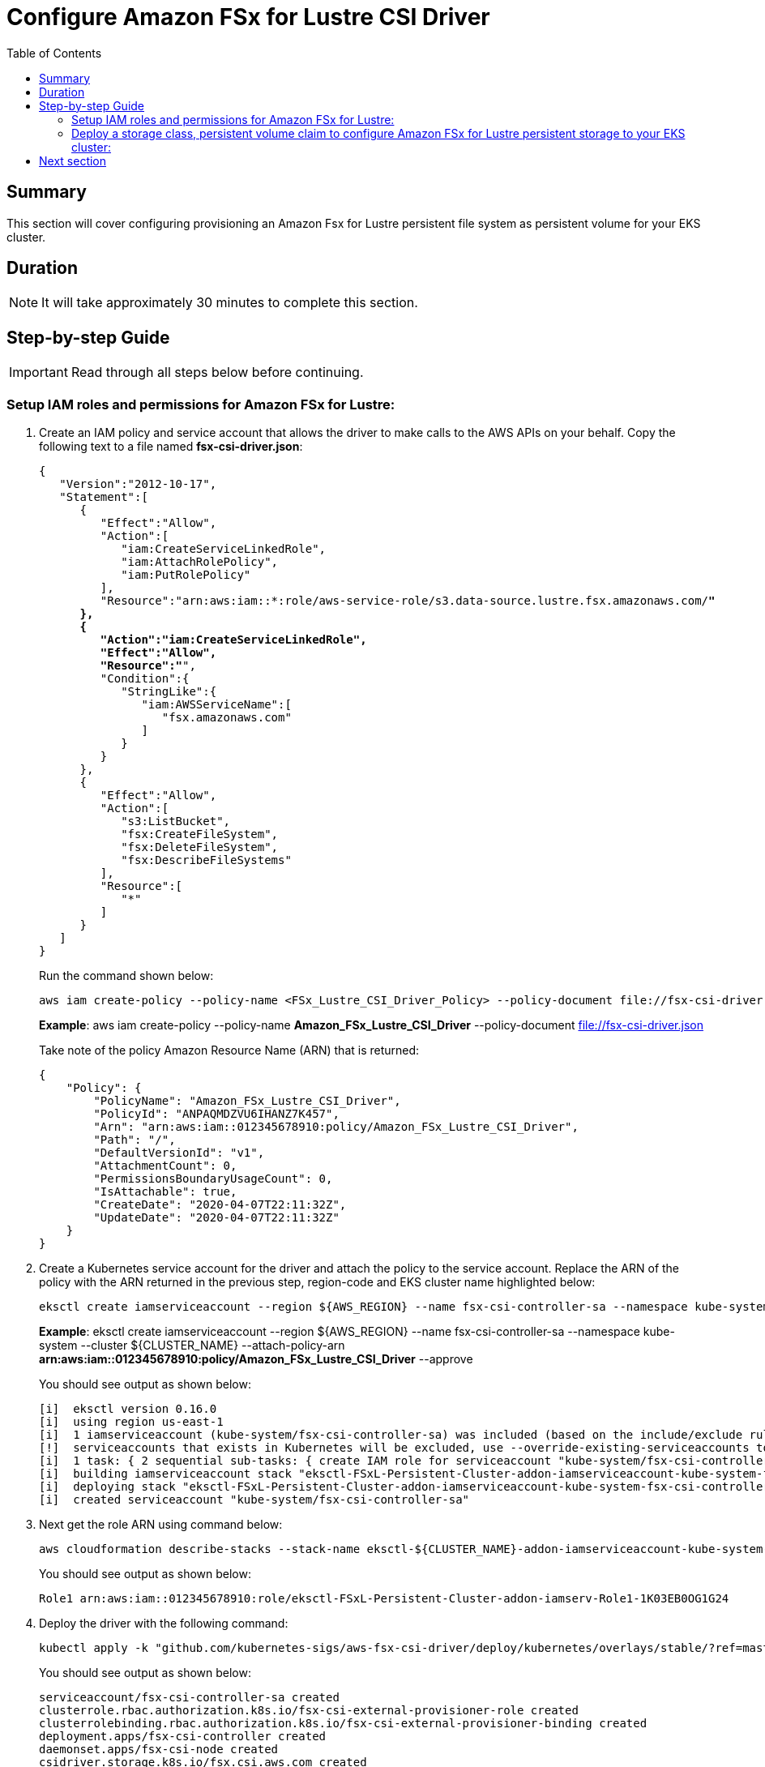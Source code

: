 = Configure Amazon FSx for Lustre CSI Driver
:toc:
:icons:
:linkattrs:
:imagesdir: ../resources/images


== Summary

This section will cover configuring provisioning an Amazon Fsx for Lustre persistent file system as persistent volume for your EKS cluster.


== Duration

NOTE: It will take approximately 30 minutes to complete this section.


== Step-by-step Guide

IMPORTANT: Read through all steps below before continuing.


=== Setup IAM roles and permissions for Amazon FSx for Lustre:

1. Create an IAM policy and service account that allows the driver to make calls to the AWS APIs on your behalf. Copy the following text to a file named *fsx-csi-driver.json*:
+
[source,json,subs="verbatim,quotes"]
----
{
   "Version":"2012-10-17",
   "Statement":[
      {
         "Effect":"Allow",
         "Action":[
            "iam:CreateServiceLinkedRole",
            "iam:AttachRolePolicy",
            "iam:PutRolePolicy"
         ],
         "Resource":"arn:aws:iam::*:role/aws-service-role/s3.data-source.lustre.fsx.amazonaws.com/*"
      },
      {
         "Action":"iam:CreateServiceLinkedRole",
         "Effect":"Allow",
         "Resource":"*",
         "Condition":{
            "StringLike":{
               "iam:AWSServiceName":[
                  "fsx.amazonaws.com"
               ]
            }
         }
      },
      {
         "Effect":"Allow",
         "Action":[
            "s3:ListBucket",
            "fsx:CreateFileSystem",
            "fsx:DeleteFileSystem",
            "fsx:DescribeFileSystems"
         ],
         "Resource":[
            "*"
         ]
      }
   ]
}
----
+
Run the command shown below:
+
[source,bash,subs="verbatim,quotes"]
----
aws iam create-policy --policy-name <FSx_Lustre_CSI_Driver_Policy> --policy-document file://fsx-csi-driver.json
----
+
===============================
*Example*: aws iam create-policy --policy-name *Amazon_FSx_Lustre_CSI_Driver* --policy-document file://fsx-csi-driver.json
===============================
+
Take note of the policy Amazon Resource Name (ARN) that is returned:
+
[source,json,subs="verbatim,quotes"]
----
{
    "Policy": {
        "PolicyName": "Amazon_FSx_Lustre_CSI_Driver",
        "PolicyId": "ANPAQMDZVU6IHANZ7K457",
        "Arn": "arn:aws:iam::012345678910:policy/Amazon_FSx_Lustre_CSI_Driver",
        "Path": "/",
        "DefaultVersionId": "v1",
        "AttachmentCount": 0,
        "PermissionsBoundaryUsageCount": 0,
        "IsAttachable": true,
        "CreateDate": "2020-04-07T22:11:32Z",
        "UpdateDate": "2020-04-07T22:11:32Z"
    }
}
----
+

2.  Create a Kubernetes service account for the driver and attach the policy to the service account. Replace the ARN of the policy with the ARN returned in the previous step, region-code and EKS cluster name highlighted below:

+
[source,bash,subs="verbatim,quotes"]
----
eksctl create iamserviceaccount --region ${AWS_REGION} --name fsx-csi-controller-sa --namespace kube-system --cluster ${CLUSTER_NAME}  --attach-policy-arn <policy arn from previous step> --approve
----
+
===============================
*Example*: eksctl create iamserviceaccount --region ${AWS_REGION} --name fsx-csi-controller-sa --namespace kube-system --cluster ${CLUSTER_NAME}  --attach-policy-arn *arn:aws:iam::012345678910:policy/Amazon_FSx_Lustre_CSI_Driver* --approve
===============================
+
You should see output as shown below:
+
[source,bash,subs="verbatim,quotes"]
----
[i]  eksctl version 0.16.0
[i]  using region us-east-1
[i]  1 iamserviceaccount (kube-system/fsx-csi-controller-sa) was included (based on the include/exclude rules)
[!]  serviceaccounts that exists in Kubernetes will be excluded, use --override-existing-serviceaccounts to override
[i]  1 task: { 2 sequential sub-tasks: { create IAM role for serviceaccount "kube-system/fsx-csi-controller-sa", create serviceaccount "kube-system/fsx-csi-controller-sa" } }
[i]  building iamserviceaccount stack "eksctl-FSxL-Persistent-Cluster-addon-iamserviceaccount-kube-system-fsx-csi-controller-sa"
[i]  deploying stack "eksctl-FSxL-Persistent-Cluster-addon-iamserviceaccount-kube-system-fsx-csi-controller-sa"
[i]  created serviceaccount "kube-system/fsx-csi-controller-sa"
----
+

3.  Next get the role ARN using command below:
+
[source,bash]
----
aws cloudformation describe-stacks --stack-name eksctl-${CLUSTER_NAME}-addon-iamserviceaccount-kube-system-fsx-csi-controller-sa --output text --query Stacks[0].Outputs[0]
----
+
You should see output as shown below:
+
[source,bash]
----
Role1 arn:aws:iam::012345678910:role/eksctl-FSxL-Persistent-Cluster-addon-iamserv-Role1-1K03EB0OG1G24
----
+

4.  Deploy the driver with the following command:
+
[source,bash,subs="verbatim,quotes"]
----
kubectl apply -k "github.com/kubernetes-sigs/aws-fsx-csi-driver/deploy/kubernetes/overlays/stable/?ref=master"
----
+
You should see output as shown below:
+
[source,bash,subs="verbatim,quotes"]
----
serviceaccount/fsx-csi-controller-sa created
clusterrole.rbac.authorization.k8s.io/fsx-csi-external-provisioner-role created
clusterrolebinding.rbac.authorization.k8s.io/fsx-csi-external-provisioner-binding created
deployment.apps/fsx-csi-controller created
daemonset.apps/fsx-csi-node created
csidriver.storage.k8s.io/fsx.csi.aws.com created
----
+

5. Patch the driver deployment to add the service account that you created in step 2, replacing the ARN with the ARN that you noted in step 3:
+
[source,bash,subs="verbatim,quotes"]
----
kubectl annotate serviceaccount -n kube-system fsx-csi-controller-sa eks.amazonaws.com/role-arn=<role arn from step 3> --overwrite=true
----
+
===============================
*Example*: 
kubectl annotate serviceaccount -n kube-system fsx-csi-controller-sa eks.amazonaws.com/role-arn=*arn:aws:iam::012345678910:role/eksctl-FSxL-Persistent-Cluster-addon-iamserv-Role1-1K03EB0OG1G24* --overwrite=true
===============================
+
You should see output as shown below:
+
[source,bash,subs="verbatim,quotes"]
----
serviceaccount/fsx-csi-controller-sa annotated
----
+


=== Deploy a storage class, persistent volume claim to configure Amazon FSx for Lustre persistent storage to your EKS cluster:

This procedure uses link:https://github.com/kubernetes-sigs/aws-fsx-csi-driver/tree/master/examples/kubernetes/dynamic_provisioning_s3[dynamic volume provisioning] from the link:https://github.com/kubernetes-sigs/aws-fsx-csi-driver[Amazon Fsx for Lustre Container Storage Interface (CSI) Driver]

1.  Download the storageclass manifest using the following command:
+
[source,bash,subs="verbatim,quotes"]
----
curl -o storageclass.yaml https://raw.githubusercontent.com/kubernetes-sigs/aws-fsx-csi-driver/master/examples/kubernetes/dynamic_provisioning_s3/specs/storageclass.yaml
----
+

2. Gather the below details required in your storageclass manifest:
  ..   Get the VPC ID for your cluster. Replace the highlighted cluster name with your EKS cluster name:
+
[source,bash,subs="verbatim,quotes"]
----
VPC_ID=$(aws ec2 describe-vpcs --filters "Name=tag:Name,Values=eksctl-${CLUSTER_NAME}-cluster/VPC" --query "Vpcs[0].VpcId" --output text)
----
+  
  ..   Next, get one of your Amazon EKS cluster subnet IDs; your Lustre file system will be provisioned within this subnet:
+
[source,bash,subs="verbatim,quotes"]
----
aws ec2 describe-subnets --filters "Name=tag:Name, Values=eksctl-${CLUSTER_NAME}-cluster/SubnetPrivateUSEAST1*" --query "Subnets[0].SubnetId" --output text
----
+
  ..   Next, create your security group for the FSx file system and add an ingress rule that opens up port *988* from the *192.168.0.0/16* CIDR range:
+
[source,bash,subs="verbatim,quotes"]
----
SECURITY_GROUP_ID=$(aws ec2 create-security-group --group-name eks-fsx-security-group --vpc-id ${VPC_ID} --description "FSx for Lustre Security Group" --query "GroupId" --output text)

aws ec2 authorize-security-group-ingress --group-id ${SECURITY_GROUP_ID} --protocol tcp --port 988 --cidr 192.168.0.0/16

echo $SECURITY_GROUP_ID
----
+
3. Edit the *storageclass.yaml* manifest and update the highlighted fields. Here you will define the AZ, security group ID we created in previous step, FSx deployment type, and link the S3 bucket where you uploaded the training data. Make sure you add the perUnitStorageThroughput entry if it is missing as shown below:
+
[source,bash,subs="verbatim,quotes"]
----
kind: StorageClass
apiVersion: storage.k8s.io/v1
metadata:
  name: fsx-sc
provisioner: fsx.csi.aws.com
parameters:
  subnetId: <subnetID from step2.ii>
  securityGroupIds: <security group ID from step 2.iii>
  s3ImportPath: s3://<bucket_name>/xgboost-mnist
  s3ExportPath: s3://<bucket_name>/xgboost-mnist
  deploymentType: PERSISTENT_1
  perUnitStorageThroughput: "50"  
mountOptions:
  - flock
----
+

4. Create the storageclass by running command below:
+
[source,bash,subs="verbatim,quotes"]
----
kubectl apply -f storageclass.yaml
----
+

5. Download persistent volume claim manifest:
+
[source,bash,subs="verbatim,quotes"]
----
curl -o claim.yaml https://raw.githubusercontent.com/kubernetes-sigs/aws-fsx-csi-driver/master/examples/kubernetes/dynamic_provisioning_s3/specs/claim.yaml
----
+

6.  (Optional) Edit the *claim.yaml* file to change the size of FSx for Lustre file system:
+
[source,bash,subs="verbatim,quotes"]
----
apiVersion: v1
kind: PersistentVolumeClaim
metadata:
  name: fsx-claim
spec:
  accessModes:
    - ReadWriteMany
  storageClassName: fsx-sc
  resources:
    requests:
      storage: 1200Gi
----
+

7. Create the persistent volume claim (PVC) by running the command below:
+
[source,bash,subs="verbatim,quotes"]
----
kubectl apply -f claim.yaml
----
+
You will see output as shown below:
+
[source,bash,subs="verbatim,quotes"]
----
persistentvolumeclaim/fsx-claim created
----
+

8. Confirm the file system is provisioned using the commands shown below:
+
[source,bash,subs="verbatim,quotes"]
----
kubectl get pvc
----
+
You will see output as shown below:
+
[source,bash,subs="verbatim,quotes"]
----
NAME        STATUS    VOLUME   CAPACITY   ACCESS MODES   STORAGECLASS   AGE
fsx-claim   Pending 
----
+
Run below command to see detailed output:
+
[source,bash,subs="verbatim,quotes"]
----
kubectl describe pvc fsx-claim
----
+
Once the file system is created you will see status as shown below:
+
[source,bash,subs="verbatim,quotes"]
----
NAME        STATUS   VOLUME                                     CAPACITY   ACCESS MODES   STORAGECLASS   AGE
fsx-claim   Bound    pvc-81dd4dcc-84d3-11ea-abe9-0efbf53c14d5   1200Gi     RWX            fsx-sc         11m
----
+
Once the PVC status changes from *“Pending”* to *“BOUND”*, note down the FSx file system ID (refer VolumeHandle parameter) and mountname (under VolumeAttributes). You will need this later for your SageMaker training job:
+
[source,bash,subs="verbatim,quotes"]
----
kubectl describe persistentvolumes <PVC Volume name>
----
+
===============================
*Example*: 

kubectl describe persistentvolumes pvc-2f1b0976-7944-11ea-bdb4-1220f1cedf23
===============================
+
You will see output as shown below. note down the FSx file system ID (refer VolumeHandle parameter) and mountname (under VolumeAttributes):
+
[source,bash,subs="verbatim,quotes"]
----
Name:            pvc-2f1b0976-7944-11ea-bdb4-1220f1cedf23
Labels:          <none>
Annotations:     pv.kubernetes.io/provisioned-by: fsx.csi.aws.com
Finalizers:      [kubernetes.io/pv-protection]
StorageClass:    fsx-sc
Status:          Bound
Claim:           default/fsx-claim
Reclaim Policy:  Delete
Access Modes:    RWX
VolumeMode:      Filesystem
Capacity:        1200Gi
Node Affinity:   <none>
Message:
Source:
    Type:              CSI (a Container Storage Interface (CSI) volume source)
    Driver:            fsx.csi.aws.com
    FSType:            ext4
    VolumeHandle:      fs-02ab629ee455e7190
    ReadOnly:          false
    VolumeAttributes:      dnsname=fs-02ab629ee455e7190.fsx.us-east-1.amazonaws.com
                           mountname=ublgnbmv
                           storage.kubernetes.io/csiProvisionerIdentity=1586314237866-8081-fsx.csi.aws.com
Events:                <none>
----
+

9. Below are some additional points to note:
  a.  You can create multiple PVCs (file systems) using the same storageclass (linked to same S3 bucket)
  b.  You can attach the same PVC to multiple containers in Read-Write mode.
  c.  It took me ~5 minutes to create a 1200 GB FSx file system.
  d.  When using PVC in read-write mode the data is persisted to FSx for Lustre file system. If you need to commit or backup the changes to linked S3 bucket you can use the DataRepositoryTask API.



== Next section

Click the button below to go to the next section.

image::05-machine-learning-training.png[link=../05-machine-learning-training/, align="left",width=420]


